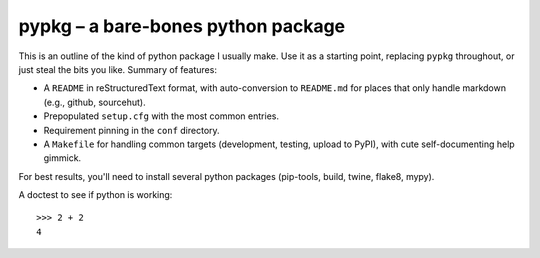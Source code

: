 pypkg – a bare-bones python package
===================================

This is an outline of the kind of python package I usually make. Use it
as a starting point, replacing ``pypkg`` throughout, or just steal the
bits you like. Summary of features:

-  A ``README`` in reStructuredText format, with auto-conversion to
   ``README.md`` for places that only handle markdown (e.g., github,
   sourcehut).

-  Prepopulated ``setup.cfg`` with the most common entries.

-  Requirement pinning in the ``conf`` directory.

-  A ``Makefile`` for handling common targets (development, testing,
   upload to PyPI), with cute self-documenting help gimmick.

For best results, you'll need to install several python packages
(pip-tools, build, twine, flake8, mypy).

A doctest to see if python is working:

::

   >>> 2 + 2
   4
